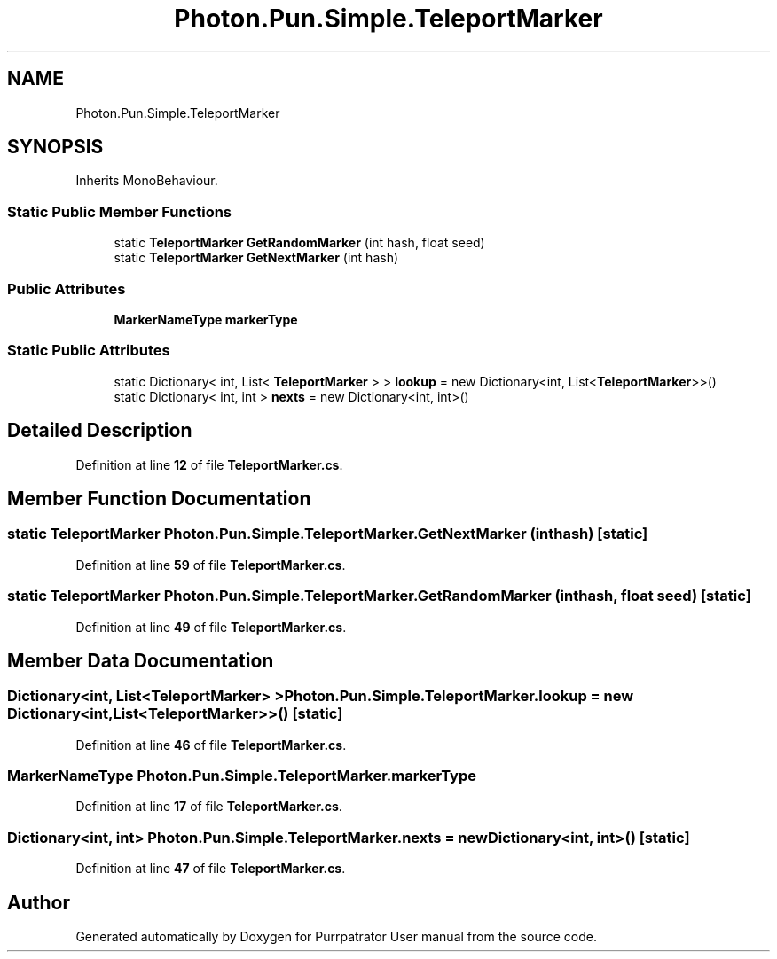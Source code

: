 .TH "Photon.Pun.Simple.TeleportMarker" 3 "Mon Apr 18 2022" "Purrpatrator User manual" \" -*- nroff -*-
.ad l
.nh
.SH NAME
Photon.Pun.Simple.TeleportMarker
.SH SYNOPSIS
.br
.PP
.PP
Inherits MonoBehaviour\&.
.SS "Static Public Member Functions"

.in +1c
.ti -1c
.RI "static \fBTeleportMarker\fP \fBGetRandomMarker\fP (int hash, float seed)"
.br
.ti -1c
.RI "static \fBTeleportMarker\fP \fBGetNextMarker\fP (int hash)"
.br
.in -1c
.SS "Public Attributes"

.in +1c
.ti -1c
.RI "\fBMarkerNameType\fP \fBmarkerType\fP"
.br
.in -1c
.SS "Static Public Attributes"

.in +1c
.ti -1c
.RI "static Dictionary< int, List< \fBTeleportMarker\fP > > \fBlookup\fP = new Dictionary<int, List<\fBTeleportMarker\fP>>()"
.br
.ti -1c
.RI "static Dictionary< int, int > \fBnexts\fP = new Dictionary<int, int>()"
.br
.in -1c
.SH "Detailed Description"
.PP 
Definition at line \fB12\fP of file \fBTeleportMarker\&.cs\fP\&.
.SH "Member Function Documentation"
.PP 
.SS "static \fBTeleportMarker\fP Photon\&.Pun\&.Simple\&.TeleportMarker\&.GetNextMarker (int hash)\fC [static]\fP"

.PP
Definition at line \fB59\fP of file \fBTeleportMarker\&.cs\fP\&.
.SS "static \fBTeleportMarker\fP Photon\&.Pun\&.Simple\&.TeleportMarker\&.GetRandomMarker (int hash, float seed)\fC [static]\fP"

.PP
Definition at line \fB49\fP of file \fBTeleportMarker\&.cs\fP\&.
.SH "Member Data Documentation"
.PP 
.SS "Dictionary<int, List<\fBTeleportMarker\fP> > Photon\&.Pun\&.Simple\&.TeleportMarker\&.lookup = new Dictionary<int, List<\fBTeleportMarker\fP>>()\fC [static]\fP"

.PP
Definition at line \fB46\fP of file \fBTeleportMarker\&.cs\fP\&.
.SS "\fBMarkerNameType\fP Photon\&.Pun\&.Simple\&.TeleportMarker\&.markerType"

.PP
Definition at line \fB17\fP of file \fBTeleportMarker\&.cs\fP\&.
.SS "Dictionary<int, int> Photon\&.Pun\&.Simple\&.TeleportMarker\&.nexts = new Dictionary<int, int>()\fC [static]\fP"

.PP
Definition at line \fB47\fP of file \fBTeleportMarker\&.cs\fP\&.

.SH "Author"
.PP 
Generated automatically by Doxygen for Purrpatrator User manual from the source code\&.
